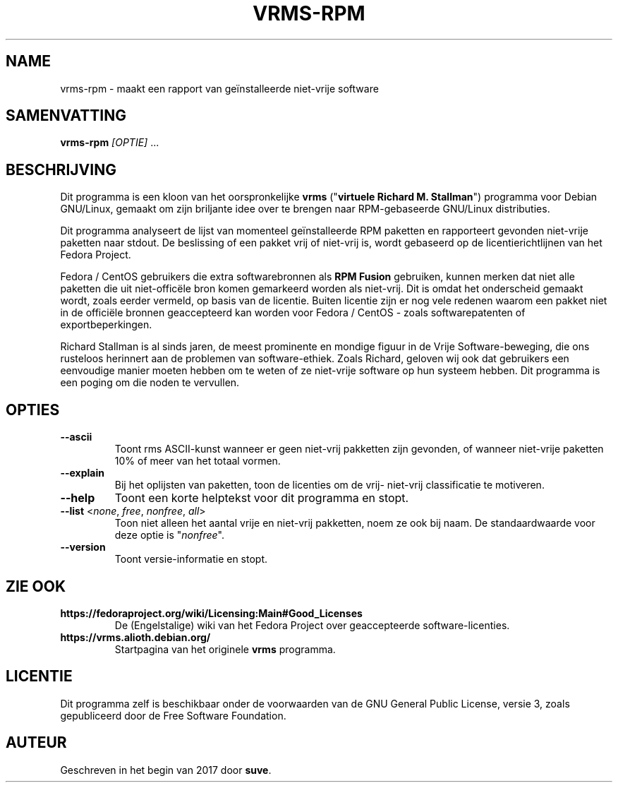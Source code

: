.TH VRMS-RPM 1
.SH NAME
vrms-rpm - maakt een rapport van geïnstalleerde niet-vrije software
.SH SAMENVATTING
\fBvrms-rpm\fR \fI[OPTIE]\fR ...
.SH BESCHRIJVING
Dit programma is een kloon van het oorspronkelijke
\fBvrms\fR ("\fBvirtuele Richard M. Stallman\fR")
programma voor Debian GNU/Linux, gemaakt om zijn briljante idee 
over te brengen naar RPM-gebaseerde GNU/Linux distributies.
.PP
Dit programma analyseert de lijst van momenteel geïnstalleerde RPM paketten en
rapporteert gevonden niet-vrije paketten naar stdout. De beslissing of een pakket
vrij of niet-vrij is, wordt gebaseerd op de licentierichtlijnen van het Fedora Project.
.PP
Fedora / CentOS gebruikers die extra softwarebronnen als  \fBRPM Fusion\fR gebruiken, 
kunnen merken dat niet alle paketten die uit niet-officële bron komen gemarkeerd
worden als niet-vrij. Dit is omdat het onderscheid gemaakt wordt, zoals eerder
vermeld, op basis van de licentie. Buiten licentie zijn er nog vele redenen
waarom een pakket niet in de officiële bronnen geaccepteerd kan worden
voor Fedora / CentOS - zoals softwarepatenten of exportbeperkingen.
.PP
Richard Stallman is al sinds jaren, de meest prominente en mondige figuur
in de Vrije Software-beweging, die ons rusteloos herinnert aan de problemen
van software-ethiek. Zoals Richard, geloven wij ook dat gebruikers een
eenvoudige manier moeten hebben om te weten of ze niet-vrije software
op hun systeem hebben.
Dit programma is een poging om die noden te vervullen.
.SH OPTIES
.TP
\fB\-\-ascii\fR
Toont rms ASCII-kunst wanneer er geen niet-vrij pakketten zijn gevonden,
of wanneer niet-vrije paketten 10% of meer van het totaal vormen.
.TP
\fB\-\-explain\fR
Bij het oplijsten van paketten, toon de licenties om de vrij- niet-vrij
classificatie te motiveren.
.TP
\fB\-\-help\fR
Toont een korte helptekst voor dit programma en stopt.
.TP
\fB\-\-list\fR <\fInone\fR, \fIfree\fR, \fInonfree\fR, \fIall\fR>
Toon niet alleen het aantal vrije en niet-vrij pakketten,
noem ze ook bij naam.
De standaardwaarde voor deze optie is "\fInonfree\fR".
.TP
\fB\-\-version\fR
Toont versie-informatie en stopt.
.SH ZIE OOK
.TP
\fBhttps://fedoraproject.org/wiki/Licensing:Main#Good_Licenses\fR
De (Engelstalige) wiki van het Fedora Project over geaccepteerde
software-licenties.
.TP
\fBhttps://vrms.alioth.debian.org/\fR
Startpagina van het originele \fBvrms\fR programma.
.SH LICENTIE
Dit programma zelf is beschikbaar onder de voorwaarden van de
GNU General Public License, versie 3, zoals gepubliceerd door
de Free Software Foundation.
.SH AUTEUR
Geschreven in het begin van 2017 door \fBsuve\fR.
